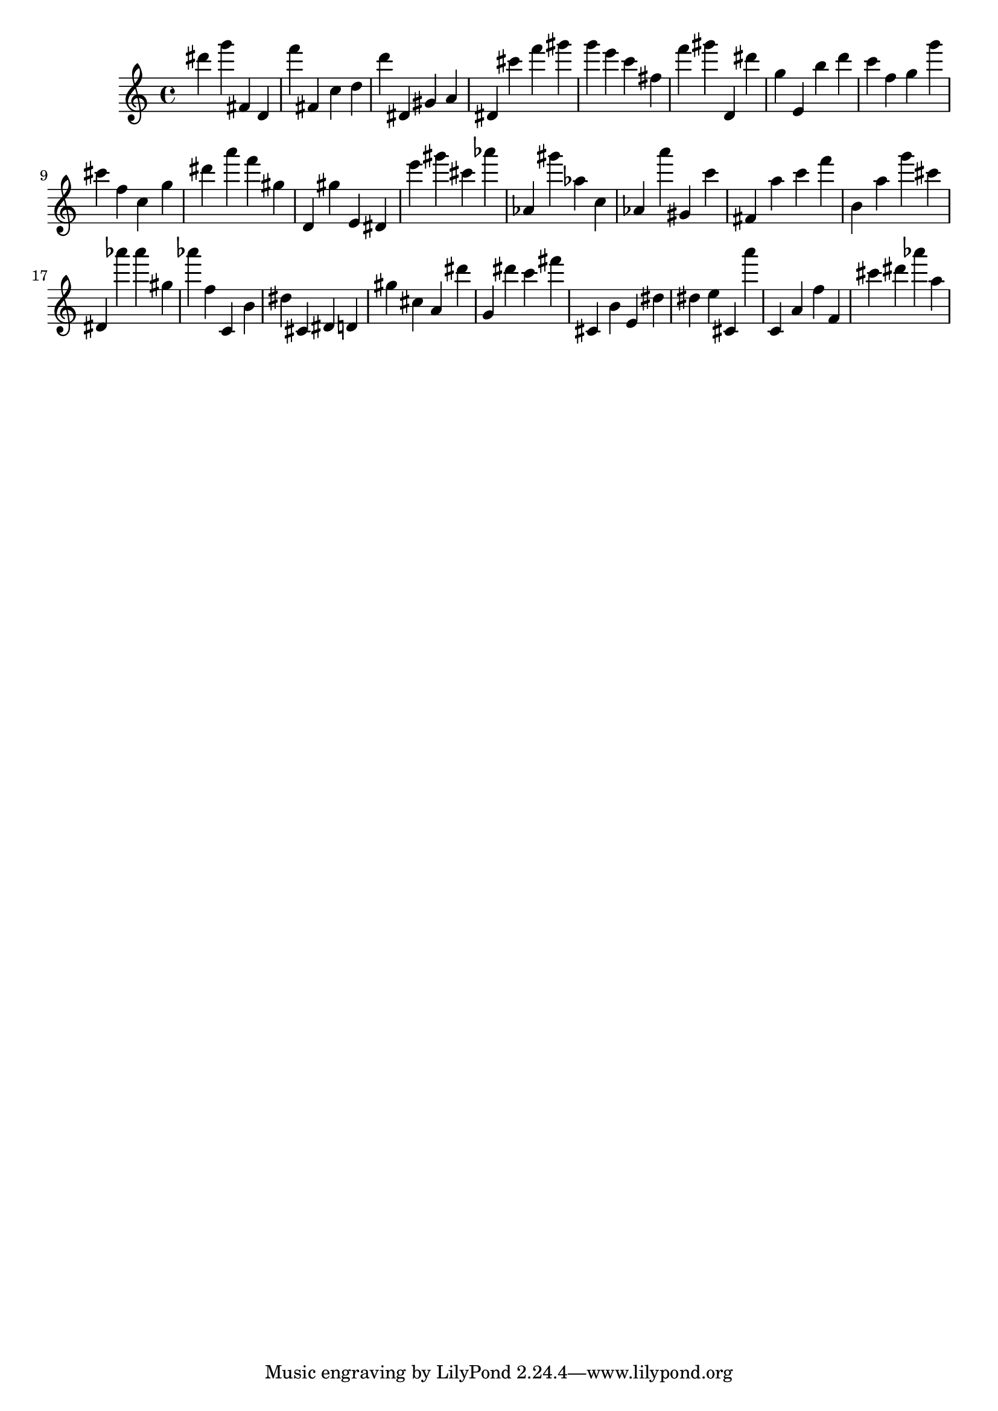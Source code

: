 \version "2.18.2"

\score {

{
\clef treble
dis''' g''' fis' d' f''' fis' c'' d'' d''' dis' gis' a' dis' cis''' f''' gis''' g''' e''' c''' fis'' f''' gis''' d' dis''' g'' e' b'' d''' c''' f'' g'' g''' cis''' f'' c'' g'' dis''' a''' f''' gis'' d' gis'' e' dis' e''' gis''' cis''' as''' as' gis''' as'' c'' as' a''' gis' c''' fis' a'' c''' f''' b' a'' g''' cis''' dis' as''' as''' gis'' as''' f'' c' b' dis'' cis' dis' d' gis'' cis'' a' dis''' g' dis''' c''' fis''' cis' b' e' dis'' dis'' e'' cis' a''' c' a' f'' f' cis''' dis''' as''' a'' 
}

 \midi { }
 \layout { }
}